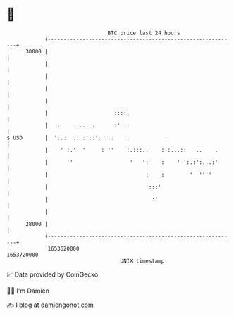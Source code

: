 * 👋

#+begin_example
                                   BTC price last 24 hours                    
               +------------------------------------------------------------+ 
         30000 |                                                            | 
               |                                                            | 
               |                                                            | 
               |                                                            | 
               |                                                            | 
               |                     ::::.                                  | 
               |   .     .... .      :'  :                                  | 
   $ USD       |  ':.:  .: :'::': :::    :           .                      | 
               |    ' :.'  '     :'''    :.:::..    :':...::   ..    .      | 
               |      ''                  '   ':    :    ' ':.:':...:'      | 
               |                               :    :        '  ''''        | 
               |                               ':::'                        | 
               |                                 :'                         | 
               |                                                            | 
         28000 |                                                            | 
               +------------------------------------------------------------+ 
                1653620000                                        1653720000  
                                       UNIX timestamp                         
#+end_example
📈 Data provided by CoinGecko

🧑‍💻 I'm Damien

✍️ I blog at [[https://www.damiengonot.com][damiengonot.com]]
